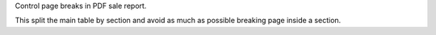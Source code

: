 Control page breaks in PDF sale report.

This split the main table by section and avoid
as much as possible breaking page inside a section.
